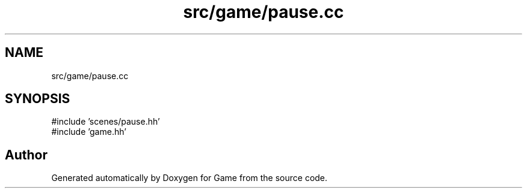 .TH "src/game/pause.cc" 3 "Version 0.1.0" "Game" \" -*- nroff -*-
.ad l
.nh
.SH NAME
src/game/pause.cc
.SH SYNOPSIS
.br
.PP
\fR#include 'scenes/pause\&.hh'\fP
.br
\fR#include 'game\&.hh'\fP
.br

.SH "Author"
.PP 
Generated automatically by Doxygen for Game from the source code\&.
